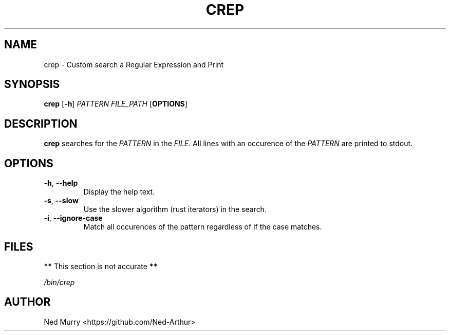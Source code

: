 .TH CREP 1 2024-1-10 "GNU crep 0.1"

.SH NAME
crep \- Custom search a Regular Expression and Print

.SH SYNOPSIS
.B crep
[\fB\-h\fR]
\fIPATTERN\fR
\fIFILE_PATH\fR
[\fBOPTIONS\fR]

.SH DESCRIPTION
.B crep
searches for the \fIPATTERN\fR in the \fIFILE\fR.
All lines with an occurence of the \fIPATTERN\fR are printed to stdout.

.SH OPTIONS
.TP
.BR \-h ", " \-\-help
Display the help text.
.TP
.BR \-s ", " \-\-slow
Use the slower algorithm (rust iterators) in the search.
.TP
.BR \-i ", " \-\-ignore\-case
Match all occurences of the pattern regardless of if the case matches.

.SH FILES
.BR ** " This section is not accurate " **

.I /bin/crep

.SH AUTHOR
Ned Murry <https://github.com/Ned-Arthur>

